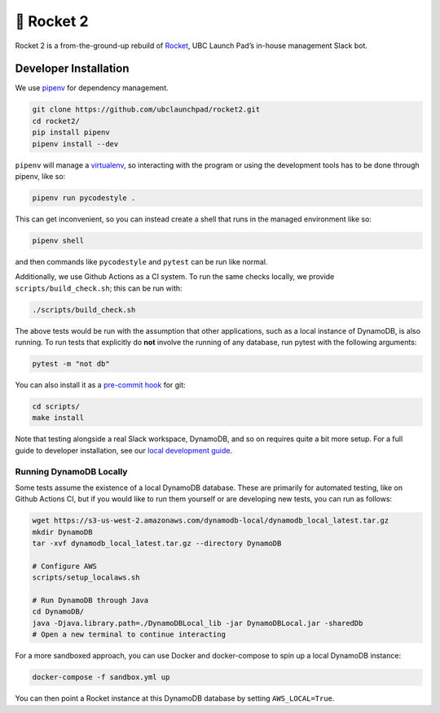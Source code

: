 🚀 Rocket 2
===========

|codecov| |Deployed with Inertia| |Documentation Status|

Rocket 2 is a from-the-ground-up rebuild of
`Rocket <https://github.com/ubclaunchpad/rocket>`__, UBC Launch Pad’s
in-house management Slack bot.

Developer Installation
----------------------

We use `pipenv <https://pipenv.readthedocs.io/en/latest/>`__ for
dependency management.

.. code:: bash

   git clone https://github.com/ubclaunchpad/rocket2.git
   cd rocket2/
   pip install pipenv
   pipenv install --dev

``pipenv`` will manage a
`virtualenv <https://virtualenv.pypa.io/en/stable/>`__, so interacting
with the program or using the development tools has to be done through
pipenv, like so:

.. code:: bash

   pipenv run pycodestyle .

This can get inconvenient, so you can instead create a shell that runs
in the managed environment like so:

.. code:: bash

   pipenv shell

and then commands like ``pycodestyle`` and ``pytest`` can be run like
normal.

Additionally, we use Github Actions as a CI system. To run the same
checks locally, we provide ``scripts/build_check.sh``; this can be run
with:

.. code:: bash

   ./scripts/build_check.sh

The above tests would be run with the assumption that other
applications, such as a local instance of DynamoDB, is also running. To
run tests that explicitly do **not** involve the running of any
database, run pytest with the following arguments:

.. code:: bash

   pytest -m "not db"

You can also install it as a `pre-commit
hook <https://git-scm.com/book/en/v2/Customizing-Git-Git-Hooks>`__ for
git:

.. code:: bash

   cd scripts/
   make install

Note that testing alongside a real Slack workspace, DynamoDB, and so on
requires quite a bit more setup. For a full guide to developer
installation, see our `local development
guide <https://rocket2.readthedocs.io/en/latest/docs/LocalDevelopmentGuide.html>`__.

Running DynamoDB Locally
~~~~~~~~~~~~~~~~~~~~~~~~

Some tests assume the existence of a local DynamoDB database. These are
primarily for automated testing, like on Github Actions CI, but if you
would like to run them yourself or are developing new tests, you can run
as follows:

.. code:: bash

   wget https://s3-us-west-2.amazonaws.com/dynamodb-local/dynamodb_local_latest.tar.gz
   mkdir DynamoDB
   tar -xvf dynamodb_local_latest.tar.gz --directory DynamoDB

   # Configure AWS
   scripts/setup_localaws.sh

   # Run DynamoDB through Java
   cd DynamoDB/
   java -Djava.library.path=./DynamoDBLocal_lib -jar DynamoDBLocal.jar -sharedDb
   # Open a new terminal to continue interacting

For a more sandboxed approach, you can use Docker and docker-compose to
spin up a local DynamoDB instance:

.. code:: bash

   docker-compose -f sandbox.yml up

You can then point a Rocket instance at this DynamoDB database by
setting ``AWS_LOCAL=True``.

.. |codecov| image:: https://codecov.io/gh/ubclaunchpad/rocket2/branch/master/graph/badge.svg
   :target: https://codecov.io/gh/ubclaunchpad/rocket2
.. |Deployed with Inertia| image:: https://img.shields.io/badge/deploying%20with-inertia-blue.svg
   :target: https://github.com/ubclaunchpad/inertia
.. |Documentation Status| image:: https://readthedocs.org/projects/rocket2/badge/?version=latest
   :target: https://rocket2.readthedocs.io/en/latest/?badge=latest
